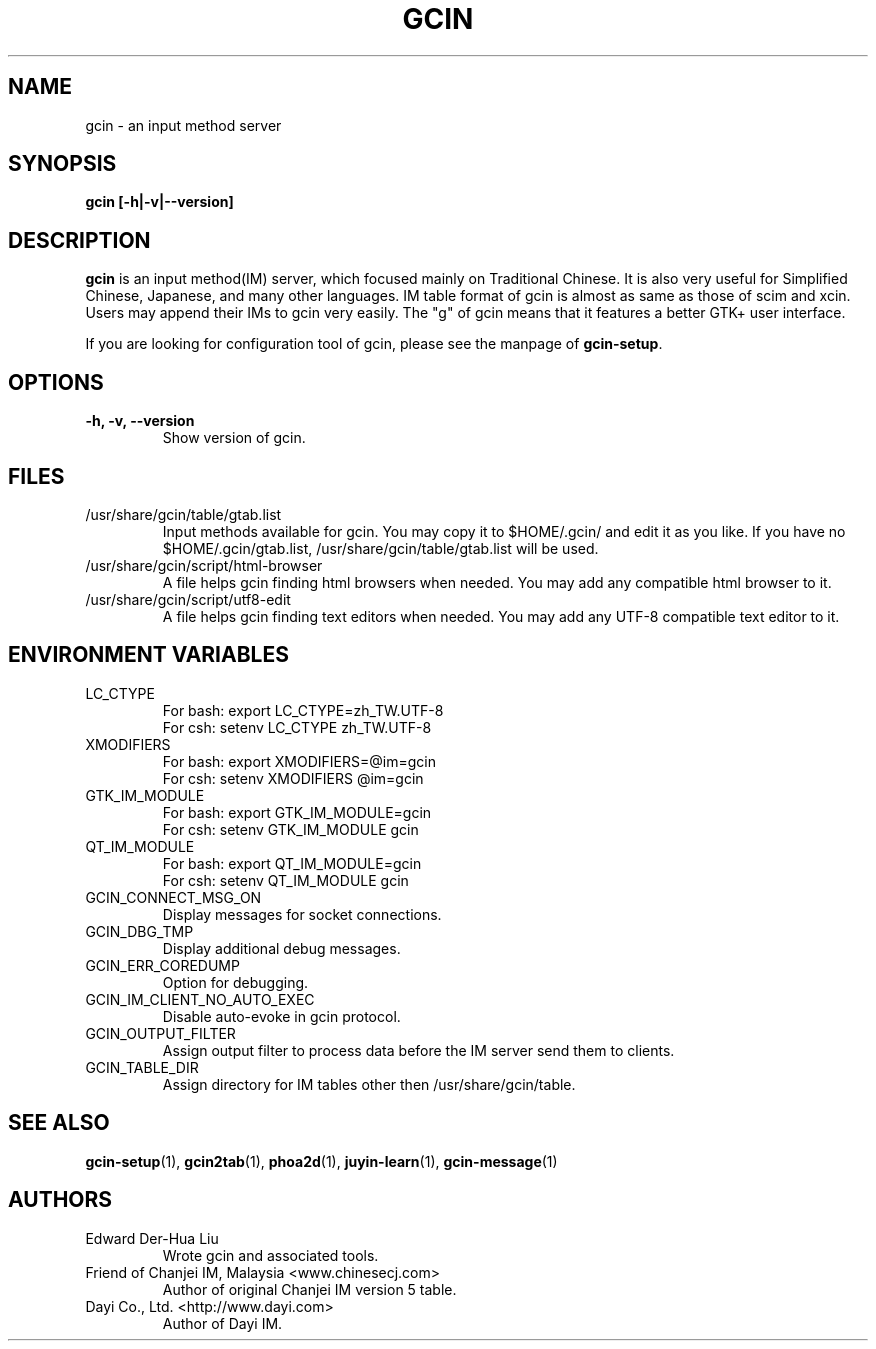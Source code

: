 .TH GCIN 1 "2 FEB 2008" "GCIN 1.4.4" "gcin input method platform"
.SH NAME
gcin \- an input method server
.SH SYNOPSIS
.B gcin
.B [\fB-h\fP|\fB-v\fP|\fB--version\fP]
.br
.SH DESCRIPTION
.B gcin
is an input method(IM) server, which focused mainly on Traditional Chinese. It is also very useful for Simplified Chinese, Japanese, and many other languages. IM table format of gcin is almost as same as those of scim and xcin. Users may append their IMs to gcin very easily. The "g" of gcin means that it features a better GTK+ user interface.

If you are looking for configuration tool of gcin, please see the manpage of \fBgcin-setup\fP.
.SH OPTIONS
.TP
.B \-h, \-v, \-\-version
Show version of gcin.
.SH FILES
.IP /usr/share/gcin/table/gtab.list
Input methods available for gcin. You may copy it to $HOME/.gcin/ and edit it as you like. If you have no $HOME/.gcin/gtab.list, /usr/share/gcin/table/gtab.list will be used.
.IP /usr/share/gcin/script/html-browser
A file helps gcin finding html browsers when needed. You may add any compatible html browser to it.
.IP /usr/share/gcin/script/utf8-edit
A file helps gcin finding text editors when needed. You may add any UTF-8 compatible text editor to it.
.SH ENVIRONMENT VARIABLES
.IP LC_CTYPE
For bash: export LC_CTYPE=zh_TW.UTF-8
.br
For csh: setenv LC_CTYPE zh_TW.UTF-8
.IP XMODIFIERS
For bash: export XMODIFIERS=@im=gcin
.br
For csh: setenv XMODIFIERS @im=gcin
.IP GTK_IM_MODULE
For bash: export GTK_IM_MODULE=gcin
.br
For csh: setenv GTK_IM_MODULE gcin
.IP QT_IM_MODULE
For bash: export QT_IM_MODULE=gcin
.br
For csh: setenv QT_IM_MODULE gcin
.IP GCIN_CONNECT_MSG_ON
Display messages for socket connections.
.IP GCIN_DBG_TMP
Display additional debug messages.
.IP GCIN_ERR_COREDUMP
Option for debugging.
.IP GCIN_IM_CLIENT_NO_AUTO_EXEC
Disable auto-evoke in gcin protocol.
.IP GCIN_OUTPUT_FILTER
Assign output filter to process data before the IM server send them to clients.
.IP GCIN_TABLE_DIR
Assign directory for IM tables other then /usr/share/gcin/table.
.SH SEE ALSO
.BR gcin-setup (1),
.BR gcin2tab (1),
.BR phoa2d (1),
.BR juyin-learn (1),
.BR gcin-message (1)
.SH AUTHORS
.IP "Edward Der-Hua Liu"
Wrote gcin and associated tools.
.IP "Friend of Chanjei IM, Malaysia <www.chinesecj.com>"
Author of original Chanjei IM version 5 table.
.IP "Dayi Co., Ltd. <http://www.dayi.com>"
Author of Dayi IM.
